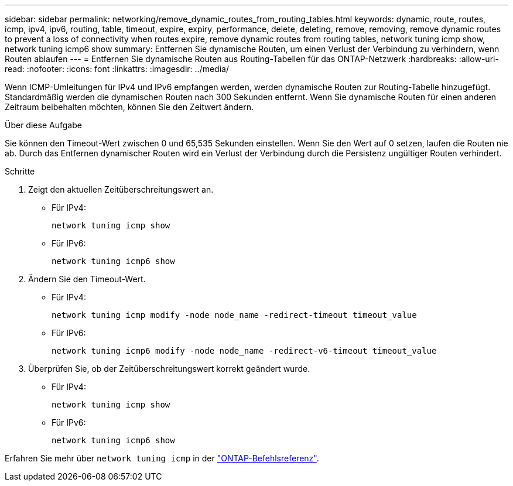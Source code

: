 ---
sidebar: sidebar 
permalink: networking/remove_dynamic_routes_from_routing_tables.html 
keywords: dynamic, route, routes, icmp, ipv4, ipv6, routing, table, timeout, expire, expiry, performance, delete, deleting, remove, removing, remove dynamic routes to prevent a loss of connectivity when routes expire, remove dynamic routes from routing tables, network tuning icmp show, network tuning icmp6 show 
summary: Entfernen Sie dynamische Routen, um einen Verlust der Verbindung zu verhindern, wenn Routen ablaufen 
---
= Entfernen Sie dynamische Routen aus Routing-Tabellen für das ONTAP-Netzwerk
:hardbreaks:
:allow-uri-read: 
:nofooter: 
:icons: font
:linkattrs: 
:imagesdir: ../media/


[role="lead"]
Wenn ICMP-Umleitungen für IPv4 und IPv6 empfangen werden, werden dynamische Routen zur Routing-Tabelle hinzugefügt. Standardmäßig werden die dynamischen Routen nach 300 Sekunden entfernt. Wenn Sie dynamische Routen für einen anderen Zeitraum beibehalten möchten, können Sie den Zeitwert ändern.

.Über diese Aufgabe
Sie können den Timeout-Wert zwischen 0 und 65,535 Sekunden einstellen. Wenn Sie den Wert auf 0 setzen, laufen die Routen nie ab. Durch das Entfernen dynamischer Routen wird ein Verlust der Verbindung durch die Persistenz ungültiger Routen verhindert.

.Schritte
. Zeigt den aktuellen Zeitüberschreitungswert an.
+
** Für IPv4:
+
....
network tuning icmp show
....
** Für IPv6:
+
....
network tuning icmp6 show
....


. Ändern Sie den Timeout-Wert.
+
** Für IPv4:
+
....
network tuning icmp modify -node node_name -redirect-timeout timeout_value
....
** Für IPv6:
+
....
network tuning icmp6 modify -node node_name -redirect-v6-timeout timeout_value
....


. Überprüfen Sie, ob der Zeitüberschreitungswert korrekt geändert wurde.
+
** Für IPv4:
+
....
network tuning icmp show
....
** Für IPv6:
+
....
network tuning icmp6 show
....




Erfahren Sie mehr über `network tuning icmp` in der link:https://docs.netapp.com/us-en/ontap-cli/search.html?q=network+tuning+icmp["ONTAP-Befehlsreferenz"^].
